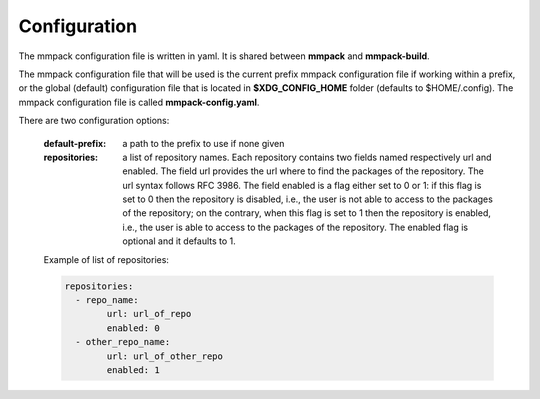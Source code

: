 Configuration
=============

The mmpack configuration file is written in yaml.
It is shared between **mmpack** and **mmpack-build**.

The mmpack configuration file that will be used is the current prefix mmpack
configuration file if working within a prefix, or the global (default)
configuration file that is located in **$XDG_CONFIG_HOME** folder (defaults to
$HOME/.config). The mmpack configuration file is called **mmpack-config.yaml**.

There are two configuration options:

 :default-prefix: a path to the prefix to use if none given
 :repositories: a list of repository names. Each repository contains two
     fields named respectively url and enabled. The field url provides the url
     where to find the packages of the repository. The url syntax follows RFC
     3986. The field enabled is a flag either set to 0 or 1: if this flag is
     set to 0 then the repository is disabled, i.e., the user is not able to
     access to the packages of the repository; on the contrary, when this flag
     is set to 1 then the repository is enabled, i.e., the user is able to
     access to the packages of the repository. The enabled flag is optional and
     it defaults to 1.

 Example of list of repositories:


 .. code-block:: yaml

    repositories:
      - repo_name:
            url: url_of_repo
            enabled: 0
      - other_repo_name:
            url: url_of_other_repo
            enabled: 1
